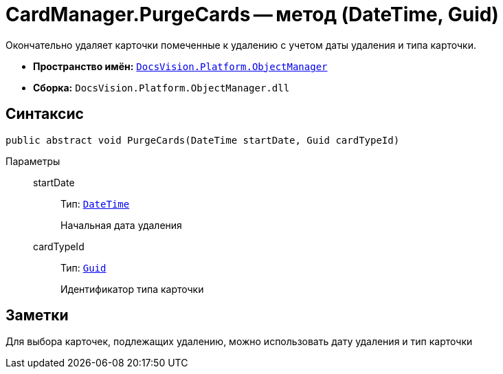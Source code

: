 = CardManager.PurgeCards -- метод (DateTime, Guid)

Окончательно удаляет карточки помеченные к удалению с учетом даты удаления и типа карточки.

* *Пространство имён:* `xref:Platform-ObjectManager-Metadata:ObjectManager_NS.adoc[DocsVision.Platform.ObjectManager]`
* *Сборка:* `DocsVision.Platform.ObjectManager.dll`

== Синтаксис

[source,csharp]
----
public abstract void PurgeCards(DateTime startDate, Guid cardTypeId)
----

Параметры::
startDate:::
Тип: `http://msdn.microsoft.com/ru-ru/library/system.datetime.aspx[DateTime]`
+
Начальная дата удаления

cardTypeId:::
Тип: `http://msdn.microsoft.com/ru-ru/library/system.guid.aspx[Guid]`
+
Идентификатор типа карточки

== Заметки

Для выбора карточек, подлежащих удалению, можно использовать дату удаления и тип карточки
